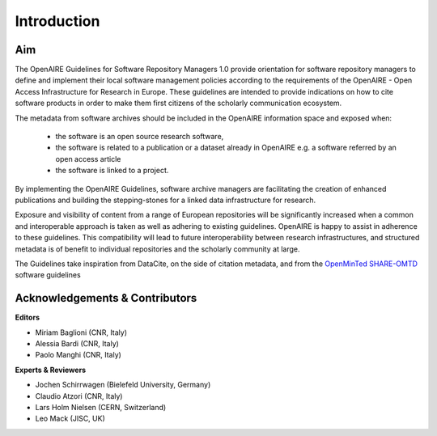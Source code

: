 .. _literature_intro:

Introduction
------------

Aim
^^^^^^^^^^^^^^^^^^^^^^^^^^^^^^^
The OpenAIRE Guidelines for Software Repository Managers 1.0 provide
orientation for software repository managers to define and implement their local software
management policies according to the requirements of the OpenAIRE - Open Access
Infrastructure for Research in Europe. These guidelines are intended to provide indications on how to cite software products in order to make them first citizens of the scholarly communication ecosystem. 

The metadata from software archives should be included in the OpenAIRE information space and exposed when:

	* the software is an open source research software, 
	* the software is related to a publication or a dataset already in OpenAIRE e.g. a software referred by an open access article
	* the software is linked to a project. 

By implementing the OpenAIRE Guidelines, software archive managers are facilitating the creation of enhanced publications and building the stepping-stones for a linked data infrastructure for research.

Exposure and visibility of content from a range of European repositories will be significantly increased when a common and interoperable approach is taken as well as adhering to existing guidelines. OpenAIRE is happy to assist in adherence to these guidelines. This compatibility will lead to future interoperability between research infrastructures, and structured metadata is of benefit to individual repositories and the scholarly community at large.



The Guidelines take inspiration from DataCite, on the side of citation metadata, and from the `OpenMinTed SHARE-OMTD <https://guidelines.openminted.eu/guidelines_for_providers_of_sw_resources/recommended_schema_for_sw_resources.html>`_ software guidelines



Acknowledgements & Contributors
^^^^^^^^^^^^^^^^^^^^^^^^^^^^^^^

**Editors**

* Miriam Baglioni (CNR, Italy)
* Alessia Bardi (CNR, Italy)
* Paolo Manghi (CNR, Italy)


**Experts & Reviewers**

* Jochen Schirrwagen (Bielefeld University, Germany)
* Claudio Atzori (CNR, Italy)
* Lars Holm Nielsen (CERN, Switzerland) 
* Leo Mack (JISC, UK)

